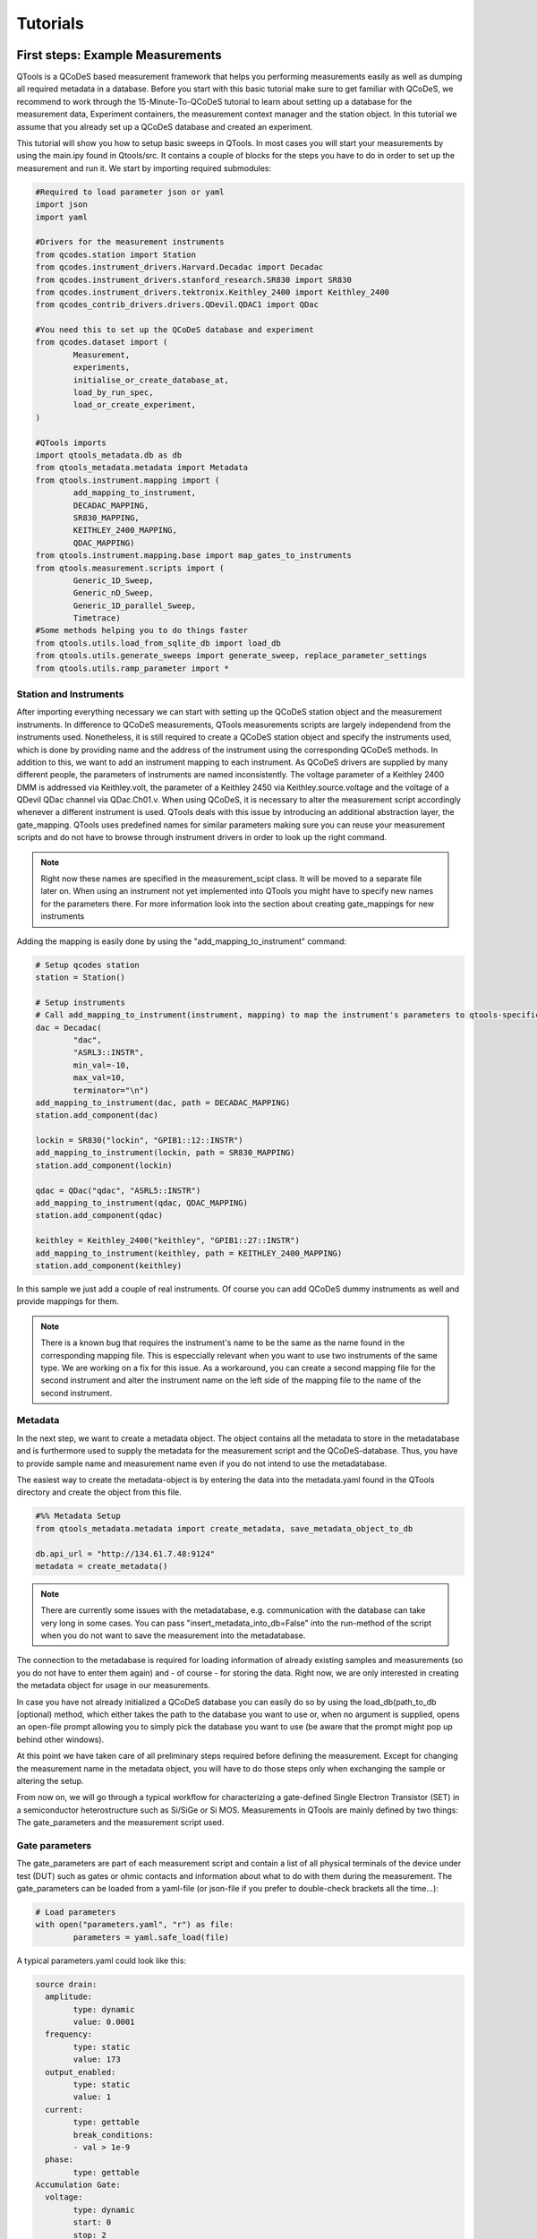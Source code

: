 Tutorials
=========

First steps: Example Measurements
---------------------------------

QTools is a QCoDeS based measurement framework that helps you performing measurements easily as well as dumping all required metadata in a database.
Before you start with this basic tutorial make sure to get familiar with QCoDeS, we recommend to work through the 15-Minute-To-QCoDeS tutorial to learn about setting up
a database for the measurement data, Experiment containers, the measurement context manager and the station object.
In this tutorial we assume that you already set up a QCoDeS database and created an experiment.

This tutorial will show you how to setup basic sweeps in QTools. In most cases you will start your measurements by using the main.ipy found in Qtools/src.
It contains a couple of blocks for the steps you have to do in order to set up the measurement and run it. We start by importing required submodules:

.. code-block:: python

	#Required to load parameter json or yaml
	import json
	import yaml

	#Drivers for the measurement instruments
	from qcodes.station import Station
	from qcodes.instrument_drivers.Harvard.Decadac import Decadac
	from qcodes.instrument_drivers.stanford_research.SR830 import SR830
	from qcodes.instrument_drivers.tektronix.Keithley_2400 import Keithley_2400
	from qcodes_contrib_drivers.drivers.QDevil.QDAC1 import QDac

	#You need this to set up the QCoDeS database and experiment
	from qcodes.dataset import (
		Measurement,
		experiments,
		initialise_or_create_database_at,
		load_by_run_spec,
		load_or_create_experiment,
	)

	#QTools imports
	import qtools_metadata.db as db
	from qtools_metadata.metadata import Metadata
	from qtools.instrument.mapping import (
		add_mapping_to_instrument,
		DECADAC_MAPPING,
		SR830_MAPPING,
		KEITHLEY_2400_MAPPING,
		QDAC_MAPPING)
	from qtools.instrument.mapping.base import map_gates_to_instruments
	from qtools.measurement.scripts import (
		Generic_1D_Sweep,
		Generic_nD_Sweep,
		Generic_1D_parallel_Sweep,
		Timetrace)
	#Some methods helping you to do things faster
	from qtools.utils.load_from_sqlite_db import load_db
	from qtools.utils.generate_sweeps import generate_sweep, replace_parameter_settings
	from qtools.utils.ramp_parameter import *

#################
Station and Instruments
#################


After importing everything necessary we can start with setting up the QCoDeS station object and the measurement instruments.
In difference to QCoDeS measurements, QTools measurements scripts are largely independend from the instruments used. Nonetheless, it is still required to create a QCoDeS station
object and specify the instruments used, which is done by providing name and the address of the instrument using the corresponding QCoDeS methods.
In addition to this, we want to add an instrument mapping to each instrument. As QCoDeS drivers are supplied by many different people, the parameters of instruments are named
inconsistently. The voltage parameter of a Keithley 2400 DMM is addressed via Keithley.volt, the parameter of a Keithley 2450 via Keithley.source.voltage and the
voltage of a QDevil QDac channel via QDac.Ch01.v. When using QCoDeS, it is necessary to alter the measurement script accordingly whenever a different instrument is used. QTools deals with this issue
by introducing an additional abstraction layer, the gate_mapping. QTools uses predefined names for similar parameters making sure you can reuse your measurement scripts and do not have to browse through instrument
drivers in order to look up the right command.

.. note::

	Right now these names are specified in the measurement_scipt class. It will be moved to a separate file later on.
	When using an instrument not yet implemented into QTools you might have to specify new names for the parameters there.
	For more information look into the section about creating gate_mappings for new instruments

Adding the mapping is easily done by using the "add_mapping_to_instrument" command:

.. py:function:: add_mapping_to_instrument(instrument, mapping)

	Applies the mapping specified to the instrument

   :instrument: Instrument
   :mapping: Mapping, has to be imported from qtools.instrument.mapping and be listed in the corresponding __init__ file
   :return: None

.. code-block:: python

	# Setup qcodes station
	station = Station()

	# Setup instruments
	# Call add_mapping_to_instrument(instrument, mapping) to map the instrument's parameters to qtools-specific names.
	dac = Decadac(
		"dac",
		"ASRL3::INSTR",
		min_val=-10,
		max_val=10,
		terminator="\n")
	add_mapping_to_instrument(dac, path = DECADAC_MAPPING)
	station.add_component(dac)

	lockin = SR830("lockin", "GPIB1::12::INSTR")
	add_mapping_to_instrument(lockin, path = SR830_MAPPING)
	station.add_component(lockin)

	qdac = QDac("qdac", "ASRL5::INSTR")
	add_mapping_to_instrument(qdac, QDAC_MAPPING)
	station.add_component(qdac)

	keithley = Keithley_2400("keithley", "GPIB1::27::INSTR")
	add_mapping_to_instrument(keithley, path = KEITHLEY_2400_MAPPING)
	station.add_component(keithley)

In this sample we just add a couple of real instruments. Of course you can add QCoDeS dummy instruments as well and provide mappings for them.

.. note::

	There is a known bug that requires the instrument's name to be the same as the name found in the corresponding mapping file.
	This is especcially relevant when you want to use two instruments of the same type. We are working on a fix for this issue.
	As a workaround, you can create a second mapping file for the second instrument and alter the instrument name on the left side of
	the mapping file to the name of the second instrument.

#############
Metadata
#############


In the next step, we want to create a metadata object. The object contains all the metadata to store in the metadatabase and is furthermore used to supply
the metadata for the measurement script and the QCoDeS-database. Thus, you have to provide sample name and measurement name even if you do not intend to use
the metadatabase.

The easiest way to create the metadata-object is by entering the data into the metadata.yaml found in the QTools directory and create the object from this file.

.. code-block:: python

	#%% Metadata Setup
	from qtools_metadata.metadata import create_metadata, save_metadata_object_to_db

	db.api_url = "http://134.61.7.48:9124"
	metadata = create_metadata()


.. note::

	There are currently some issues with the metadatabase, e.g. communication with the database can take very long in some cases. You can pass "insert_metadata_into_db=False" into the run-method of the script
	when you do not want to save the measurement into the metadatabase.

The connection to the metadabase is required for loading information of already existing samples and measurements (so you do not have to enter them again) and
- of course - for storing the data. Right now, we are only interested in creating the metadata object for usage in our measurements.

In case you have not already initialized a QCoDeS database you can easily do so by using the load_db(path_to_db [optional) method, which either takes the path to the database you want to use or, when no argument is supplied,
opens an open-file prompt allowing you to simply pick the database you want to use (be aware that the prompt might pop up behind other windows).

At this point we have taken care of all preliminary steps required before defining the measurement.
Except for changing the measurement name in the metadata object, you will have to do those steps only when exchanging the sample or altering the setup.

From now on, we will go through a typical workflow for characterizing a gate-defined Single Electron Transistor (SET) in a semiconductor heterostructure such as Si/SiGe or Si MOS.
Measurements in QTools are mainly defined by two things: The gate_parameters and the measurement script used.


###############################
Gate parameters
###############################

The gate_parameters are part of each measurement script and contain a list of all physical terminals of the device under test (DUT) such as gates or ohmic contacts and information about what to do with them during the measurement.
The gate_parameters can be loaded from a yaml-file (or json-file if you prefer to double-check brackets all the time...):

.. code-block:: python

	# Load parameters
	with open("parameters.yaml", "r") as file:
		parameters = yaml.safe_load(file)

A typical parameters.yaml could look like this:

.. code-block:: yaml

	source drain:
	  amplitude:
		type: dynamic
		value: 0.0001
	  frequency:
		type: static
		value: 173
	  output_enabled:
		type: static
		value: 1
	  current:
		type: gettable
		break_conditions:
		- val > 1e-9
	  phase:
		type: gettable
	Accumulation Gate:
	  voltage:
		type: dynamic
		start: 0
		stop: 2
		num_points: 200
		delay: 0.025
	Left Barrier Gate:
	  voltage:
		type: dynamic
		start: 0
		stop: 2
		num_points: 200
		delay: 0.025
	Right Barrier Gate:
	  voltage:
		type: dynamic
		start: 0
		stop: 2
		num_points: 200
		delay: 0.025
	Plunger Gate:
	  voltage:
		type: dynamic
		start: 0
		stop: 2
		num_points: 200
		delay: 0.025

In our example the SET consists source and drain contact, a global accumulation gate, two barriers and a plunger gate for finetuning the dot potential.
In a first step we want to ramp all the gates in parallel to check whether we can accumulate charges and open a current path through the quantum well.
Furthermore, we want to apply a bias voltage between the source and drain contact and measure the current flowing through them using a lockin amplifier.
Each terminal or gate in QTools can have one or more parameters corresponding to physical properties such as voltage or current. In some cases it is still
necessary to think about instrument properties (in this case the lockin has an "output_enabled" parameter) and settings that have to be set. You can either change them
manually before the measurement or include them into the parameters. In the latter case they will be set automatically before the measurement start.

.. note::

	It is planned to move those mere "settings" which are only changed on rare occasions into some default setup files; the corresponding settings are then applied automatically before the
	measurement starts. Only when the required settings deviate from those defaults they have to be specified explicitely in the parameters.

Each of those parameters has a specific type: "dynamic", "static" and/or "gettable".

Dynamic parameters are ramped during the measurement, they require an array of setpoints or - as in our - case a start, stop and num_points value specifying a linear sweep as well as delay representing the delay
inbetween two measurement points. Dynamic parameters are automatically recorded during the measurement.

Static parametes are kept constant during the measurement, they only require a "value" to be set to. Float-valued parameters are ramped to their corresponding starting point at the beginning of a measurement, other parameters are simple set.
Static paramters usually correspond to settings or static gates.

Gettable parameters do not require any additional settings, their value is recorded at each setpoint during the measurement. Nonetheless, you can add "break_conditions" to gettable parameters, which are checked at each setpoint and
will raise an exception and (in most cases) stop the measurement when fulfilled. At the moment only break conditions checking whether the value of a parameters is larger or smaller than the value specified are supported. Break conditions are added
as a list of strings (you can have multiple break conditions) consisting of the "val" keyword (to indicate you are interested in the value of the parameters, more to come), a comparator ("<", ">", "=") and a value. The parts of the strings have to
be separated by blanks.

.. note::

	Note that parameters can be both, gettable and static ("type": "static gettable"). This might be counter intuitive at first as you always know the value of static parameters. However, static parameters are not recorded
	in the QCoDeS database but only stored in the metadata (and the station snapshot) and it might be handy to have the corresponding values together with the measurement data instead of having to search for it elswhere.

In our case we added a maximum current as we want to stop the measurement when the current becomes to large.

###################
Measurement Scripts
###################

Obviously, the measurement is not yet completely defined. We still have to a create measurement script or -more precisely- a measurement_script object.
In QTools all information relevant for the measurement are stored in this object, including the gate_parameters and their mapping to the used instruments,
the details about how the measurement has to be performed and some metadata such as sample and measurement name.

.. code-block:: python

	script = Generic_1D_parallel_Sweep()
	script.setup(parameters, metadata, ramp_rate = 0.3, backsweep_after_break = True)

For our first measurement we use the Generic_1D_parallel_Sweep method, which ramps all dynamic parameter in parallel.

.. note::

	This measurement script uses the setpoints of the first gate_parameter to define the sweeps, the other parameter's setpoints are ignored at the current state.
	It is not trivial to merge arbitrary setpoint arrays with different delays into one sweep, we might improve the script in the future.


Note that we do not directly pass the arguments when creating the object but use the built-in "setup" method. It is required to pass the parameters and a metadata object.
All measurement_script objects have an initialize and a reset method, which take care of ramping/setting all parameters to the correct values and furthermore create a couple of attributes,
like lists of all sweeps, different parameters and so on. Furthermore, they will automatically relabel the parameters in the QCoDeS datasets to match the gate names you specified.
When using the predefined measurement scripts that come with QTools those steps are automatically performed whenever you run the measurement. In case you define your own measurement scripts, you are free to use those built-in methods as you need them.
Furthermore, measurement scripts can have keyword arguments specifying details of how the measurement is performed. In this case we set the ramp_rate, which is again built-in into all measurement script objects and defines the ramp_speed used to ramp all parameters
to their starting value as well as the back_after_break parameter, which automatically adds a backsweep to the measurement once a break condition is fulfilled. This is particulary handy for accumulation curves including hysteresis investigations.

At this point we have a well defined measurement script that has a list of gates or terminals and knows what to do with them. The last step is now to assign the terminals to their corresponding instrument channels.


##################################
Mapping terminals to instruments
##################################

Assigning the terminals to their correspoing instruments channels can be either done manually or by passing an already existing gate mapping object. The gate mapping is stored inside the measurement script and can be accessed via measurement_scipt.gate_parameter.
The method we use to perform the gate mapping is:

.. py:function:: map_gates_to_instruments(components, mapping, existing_mapping [optional])

In our case we can simply pass station.components containing all the measurement instruments and their parameters and script.gate_parameters. If we already had a mapping from a previous measurement, we could simply pass it as third argument. Map_gates_to_instruments is also
capable of handling existing mappings with different parameters than the current measurement script, you only have to add the changed parameters manually then.

.. code-block:: python

	map_gates_to_instruments(station.components, measurement_script.gate_parameter)

You are now asked for each registered gate/terminal to specify an instrument (or instrument channel) to map to. All available instruments are listed, you simply have to type in the number corresponding to the correct instrument.
As Qtools' :ref:`gate mapping<Station and Instruments>` has well defined parameter names the parameters are mapped automatically once the correct measurement instrument is specified.

.. note::

	Right now there are some issues with multichannel instruments such as the DecaDac. The different channels are all part of the same instrument, whenever you assign a parameter to the instrument the first unassigned channel will be mapped.
	In general this means that the channels are assigned in the order of their numbers (first parameter mapped to Channel 1, second parameter mapped to Channel 2, etc.) Make sure to add the parameters to the gate_parameters.yaml in the corresponding order.


Finally you can use

.. py:function:: measurement_script.run()

to start the measurement.

#####################################################
Accessing Measurent Data and Plotting the Measurement
#####################################################

Qtools does not have separate live-plotting tool so far, instead you have to use the plottr-inspectr as described in the `QCoDeS documentation <https://qcodes.github.io/Qcodes/examples/plotting/How-to-use-Plottr-with-QCoDeS-for-live-plotting.html>`_.
However, the "utils section" has a couple of tools that make working with the QCoDeS database, in which the data is stored, easier.




Adding the Qtools Buffer Class to Instruments (WIP)
-----------------------------------------------

Using Qtools for doing buffered measurements requires the measurement instruments to have a Qtools "Buffered" Class.
In analogy to the gate mapping it will map the instrument's buffer's properties and functions to a common Qtools interface.

In this tutorial we will go through the most important steps for writing such a class using a Dummy DMM.
The Dummy DMMs Driver can be found in qtools/instrument/custom_drivers/Dummies/dummy_dmm.py.

Our custom buffer inherits from

.. py:class:: Buffer(ABC)

Buffer() contains list of allowed setting names, trigger modes, triggers, etc. required to validate the input parameters.
Furthermore, a couple of required properties and (abstract)methods are defined. This is required to ensure compatibility of custom buffer classes
with QTools measurements.

.. code-block:: python

	class DummyDMMBuffer(Buffer):

		"""Buffer for Dummy DMM"""

		AVAILABLE_TRIGGERS: list[str] = ["software"]

		def __init__(self, device: DummyDmm):
			self._device = device
			self._trigger: str | None = None
			self._subscribed_parameters: set[Parameter] = set()
			self._num_points: int | None = None

Our buffer class requires a list of valid triggers (for real instrument those represent different trigger inputs), a trigger property, which is set later during the measurement,
a set of subscribed parameters, which will later contain the parameters you want to measure and the number of datapoints to be stored in the buffer. This value is set when mapping the instruments
to the gate parameters, but is required to compare the number of setpoints with the buffer length.

Now we can add the other required methods and parameters:

.. py:function:: num_points

A num_points property is required a represents the number of setpoints of the measurements. It tells QCodes how many datapoints have to be read out and allows
it to return only the relevant data. Depending on the measurement instrument it is necessary to pass this information on to the driver/the instrument, however, this is done in the setup
method below.
Keep in mind that the buffer settings can contain any combination of two of the parameters sampling_rate, burst_duration and num_points.
In some cases it is required to calculate the num_points from the other two. A possible implementation could look as follows.

.. code-block:: python

	@property
	def num_points(self) -> int | None:
		return self._num_points

	@num_points.setter
    def num_points(self, num_points) -> None:
        if num_points > 16383:
            raise Exception("Dummy Dacs Buffer is to small for this measurement. Please reduce the number of data points or the delay")
        self._num_points = int(num_points)

    def _set_num_points(self) -> None:

        if all(k in self.settings for k in ("sampling_rate", "burst_duration", "num_points")):
            raise Exception("You cannot define sampling_rate, burst_duration and num_points at the same time")
        elif self.settings.get("num_points", False):
            self.num_points = self.settings["num_points"]
        elif all(k in self.settings for k in ("sampling_rate", "burst_duration")):
                    self.num_points = int(
                        np.ceil(self.settings["sampling_rate"] * self.settings["burst_duration"])

.. py:function:: subscribe(self, parameters: list[Parameter]) -> None

We have to tell the Qtools Buffer as well as the instruments which parameters shall be measured. Therefore, we need a subscribe method.
It requires a list of parameters to add. The subscribe method has to make sure that the chosen parameters are valid (part of the instrument and
usable in combination with the buffer and each other), tell the measurement instrument to write the parameters' measurement values into its buffer and
add the parameters to the _subscribed_parameters property of the buffer class.

.. code-block:: python

    def subscribe(self, parameters: list[Parameter]) -> None:
        assert type(parameters) == list
        for parameter in parameters:
            self._device.buffer.subscribe(parameter)
            self._subscribed_parameters.add(parameter)
